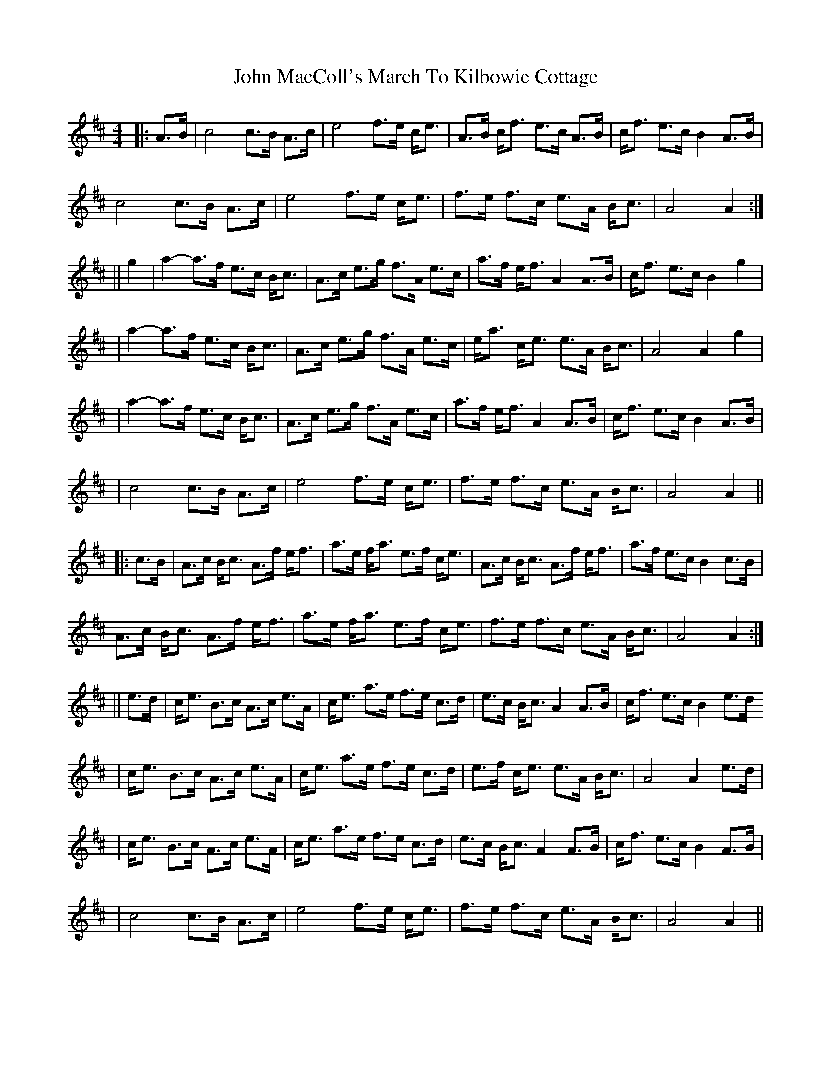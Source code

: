 X: 2
T: John MacColl's March To Kilbowie Cottage
Z: bhambagpiper
S: https://thesession.org/tunes/9507#setting20031
R: reel
M: 4/4
L: 1/8
K: Amix
|: A3/2B/ |c4 c>B A>c | e4 f>e c<e | A>B c<f e>c A>B | c<f e>c B2 A>B |c4 c>B A>c | e4 f>e c<e | f>e f>c e>A B<c | A4 A2 :||| g2|a2-a>f e>c B<c | A>c e>g f>A e>c | a>f e<f A2 A>B | c<f e>c B2g2 ||a2-a>f e>c B<c | A>c e>g f>A e>c | e<a c<e e>A B<c | A4 A2g2 ||a2-a>f e>c B<c | A>c e>g f>A e>c | a>f e<f A2 A>B | c<f e>c B2A>B ||c4 c>B A>c | e4 f>e c<e | f>e f>c e>A B<c | A4 A2 |||: c3/2B/ |A>c B<c A>f e<f | a>e f<a e>f c<e | A>c B<c A>f e<f | a>f e>c B2 c>B |A>c B<c A>f e<f | a>e f<a e>f c<e | f>e f>c e>A B<c |A4 A2 :|||e3/2d/ |c<e B>c A>c e>A | c<e a>e f>e c>d | e>c B<c A2 A>B | c<f e>c B2 e>d|c<e B>c A>c e>A | c<e a>e f>e c>d | e>f c<e e>A B<c | A4 A2 e>d ||c<e B>c A>c e>A | c<e a>e f>e c>d | e>c B<c A2 A>B | c<f e>c B2 A>B ||c4 c>B A>c | e4 f>e c<e | f>e f>c e>A B<c | A4 A2 ||
